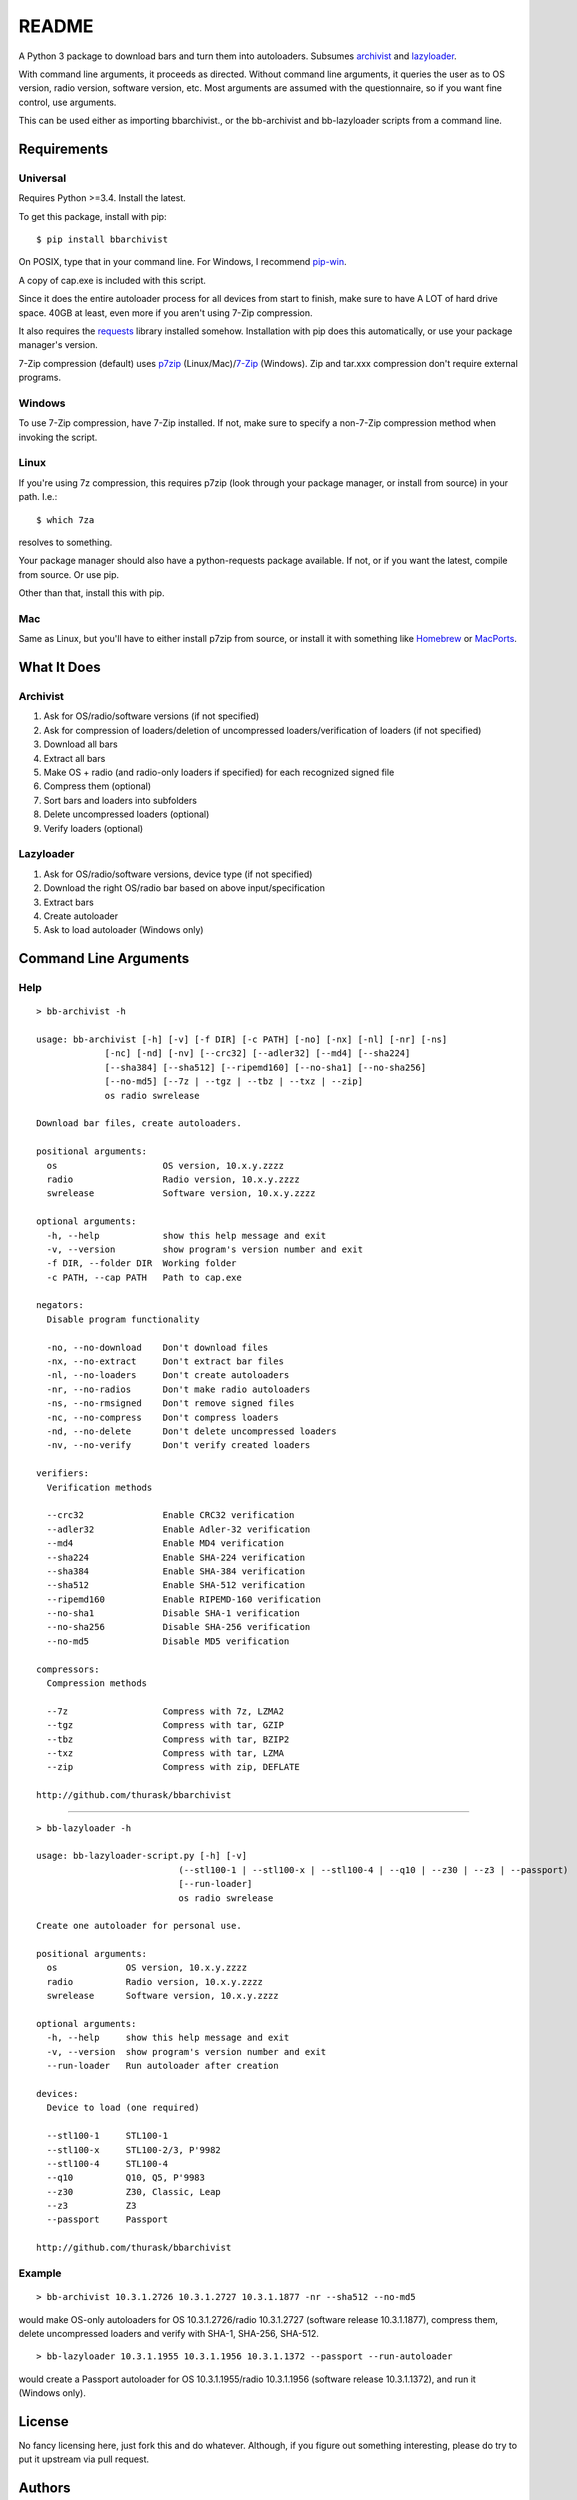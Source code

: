 README
======

.. image:: https://pypip.in/download/bbarchivist/badge.svg?period=day
    :target: https://pypi.python.org/pypi/bbarchivist
    :alt: Downloads

.. image:: https://pypip.in/download/bbarchivist/badge.svg?period=week
    :target: https://pypi.python.org/pypi/bbarchivist
    :alt: Downloads
    
.. image:: https://pypip.in/download/bbarchivist/badge.svg?period=month
    :target: https://pypi.python.org/pypi/bbarchivist
    :alt: Downloads
    
.. image:: https://pypip.in/py_versions/bbarchivist/badge.svg
    :target: https://pypi.python.org/pypi/bbarchivist
    :alt: Supported Python versions

.. image:: https://pypip.in/version/bbarchivist/badge.svg?text=version
    :target: https://pypi.python.org/pypi/bbarchivist
    :alt: Latest Version
    
.. image:: https://pypip.in/wheel/bbarchivist/badge.svg
    :target: https://pypi.python.org/pypi/bbarchivist
    :alt: Wheel Status


A Python 3 package to download bars and turn them into autoloaders.
Subsumes `archivist <https://github.com/thurask/archivist>`__ and
`lazyloader <https://github.com/thurask/lazyloader>`__.

With command line arguments, it proceeds as directed. Without command
line arguments, it queries the user as to OS version, radio version,
software version, etc. Most arguments are assumed with the
questionnaire, so if you want fine control, use arguments.

This can be used either as importing bbarchivist., or the bb-archivist
and bb-lazyloader scripts from a command line.

Requirements
------------

Universal
~~~~~~~~~

Requires Python >=3.4. Install the latest.

To get this package, install with pip:

::

    $ pip install bbarchivist

On POSIX, type that in your command line. For Windows, I recommend
`pip-win <https://sites.google.com/site/pydatalog/python/pip-for-windows>`__.

A copy of cap.exe is included with this script.

Since it does the entire autoloader process for all devices from start
to finish, make sure to have A LOT of hard drive space. 40GB at least,
even more if you aren't using 7-Zip compression.

It also requires the
`requests <http://docs.python-requests.org/en/latest/user/install/>`__
library installed somehow. Installation with pip does this
automatically, or use your package manager's version.

7-Zip compression (default) uses
`p7zip <http://sourceforge.net/projects/p7zip/>`__
(Linux/Mac)/`7-Zip <http://www.7-zip.org/download.html>`__ (Windows).
Zip and tar.xxx compression don't require external programs.

Windows
~~~~~~~

To use 7-Zip compression, have 7-Zip installed. If not, make sure to
specify a non-7-Zip compression method when invoking the script.

Linux
~~~~~

If you're using 7z compression, this requires p7zip (look through your
package manager, or install from source) in your path. I.e.:

::

    $ which 7za

resolves to something.

Your package manager should also have a python-requests package
available. If not, or if you want the latest, compile from source. Or
use pip.

Other than that, install this with pip.

Mac
~~~

Same as Linux, but you'll have to either install p7zip from source, or
install it with something like `Homebrew <http://brew.sh>`__ or
`MacPorts <https://www.macports.org>`__.

What It Does
------------

Archivist
~~~~~~~~~

1. Ask for OS/radio/software versions (if not specified)
2. Ask for compression of loaders/deletion of uncompressed
   loaders/verification of loaders (if not specified)
3. Download all bars
4. Extract all bars
5. Make OS + radio (and radio-only loaders if specified) for each
   recognized signed file
6. Compress them (optional)
7. Sort bars and loaders into subfolders
8. Delete uncompressed loaders (optional)
9. Verify loaders (optional)

Lazyloader
~~~~~~~~~~

1. Ask for OS/radio/software versions, device type (if not specified)
2. Download the right OS/radio bar based on above input/specification
3. Extract bars
4. Create autoloader
5. Ask to load autoloader (Windows only)

Command Line Arguments
----------------------

Help
~~~~

::

    > bb-archivist -h

    usage: bb-archivist [-h] [-v] [-f DIR] [-c PATH] [-no] [-nx] [-nl] [-nr] [-ns]
                 [-nc] [-nd] [-nv] [--crc32] [--adler32] [--md4] [--sha224]
                 [--sha384] [--sha512] [--ripemd160] [--no-sha1] [--no-sha256]
                 [--no-md5] [--7z | --tgz | --tbz | --txz | --zip]
                 os radio swrelease

    Download bar files, create autoloaders.

    positional arguments:
      os                    OS version, 10.x.y.zzzz
      radio                 Radio version, 10.x.y.zzzz
      swrelease             Software version, 10.x.y.zzzz

    optional arguments:
      -h, --help            show this help message and exit
      -v, --version         show program's version number and exit
      -f DIR, --folder DIR  Working folder
      -c PATH, --cap PATH   Path to cap.exe

    negators:
      Disable program functionality

      -no, --no-download    Don't download files
      -nx, --no-extract     Don't extract bar files
      -nl, --no-loaders     Don't create autoloaders
      -nr, --no-radios      Don't make radio autoloaders
      -ns, --no-rmsigned    Don't remove signed files
      -nc, --no-compress    Don't compress loaders
      -nd, --no-delete      Don't delete uncompressed loaders
      -nv, --no-verify      Don't verify created loaders

    verifiers:
      Verification methods

      --crc32               Enable CRC32 verification
      --adler32             Enable Adler-32 verification
      --md4                 Enable MD4 verification
      --sha224              Enable SHA-224 verification
      --sha384              Enable SHA-384 verification
      --sha512              Enable SHA-512 verification
      --ripemd160           Enable RIPEMD-160 verification
      --no-sha1             Disable SHA-1 verification
      --no-sha256           Disable SHA-256 verification
      --no-md5              Disable MD5 verification

    compressors:
      Compression methods

      --7z                  Compress with 7z, LZMA2
      --tgz                 Compress with tar, GZIP
      --tbz                 Compress with tar, BZIP2
      --txz                 Compress with tar, LZMA
      --zip                 Compress with zip, DEFLATE

    http://github.com/thurask/bbarchivist

----------------------------------------

::

    > bb-lazyloader -h

    usage: bb-lazyloader-script.py [-h] [-v]
                               (--stl100-1 | --stl100-x | --stl100-4 | --q10 | --z30 | --z3 | --passport)
                               [--run-loader]
                               os radio swrelease

    Create one autoloader for personal use.

    positional arguments:
      os             OS version, 10.x.y.zzzz
      radio          Radio version, 10.x.y.zzzz
      swrelease      Software version, 10.x.y.zzzz

    optional arguments:
      -h, --help     show this help message and exit
      -v, --version  show program's version number and exit
      --run-loader   Run autoloader after creation

    devices:
      Device to load (one required)

      --stl100-1     STL100-1
      --stl100-x     STL100-2/3, P'9982
      --stl100-4     STL100-4
      --q10          Q10, Q5, P'9983
      --z30          Z30, Classic, Leap
      --z3           Z3
      --passport     Passport

    http://github.com/thurask/bbarchivist

Example
~~~~~~~

::

    > bb-archivist 10.3.1.2726 10.3.1.2727 10.3.1.1877 -nr --sha512 --no-md5

would make OS-only autoloaders for OS 10.3.1.2726/radio 10.3.1.2727
(software release 10.3.1.1877), compress them, delete uncompressed
loaders and verify with SHA-1, SHA-256, SHA-512.

::

    > bb-lazyloader 10.3.1.1955 10.3.1.1956 10.3.1.1372 --passport --run-autoloader

would create a Passport autoloader for OS 10.3.1.1955/radio 10.3.1.1956
(software release 10.3.1.1372), and run it (Windows only).

License
-------

No fancy licensing here, just fork this and do whatever. Although, if
you figure out something interesting, please do try to put it upstream
via pull request.

Authors
-------

-  `Thurask <https://twitter.com/thuraski>`__
-  Viewers Like You
